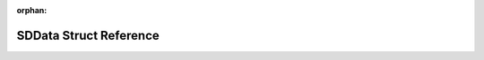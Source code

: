 .. meta::aee73c390b529b7b8d6d3dc9841991572f39b713162637ba97c06bfc011a5e2227072da89d6e3729f5347d042993d4759b06eddd2b176076c36049374bb889ca

:orphan:

.. title:: Flipper Zero Firmware: SDData Struct Reference

SDData Struct Reference
=======================

.. container:: doxygen-content

   
   .. raw:: html
     :file: struct_s_d_data.html
